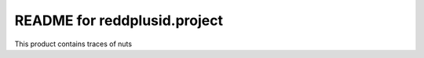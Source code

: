 README for reddplusid.project
==========================================

This product contains traces of nuts
